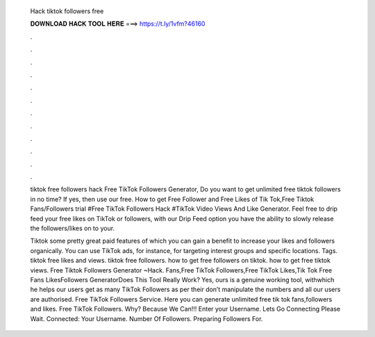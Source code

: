   Hack tiktok followers free
  
  
  
  𝐃𝐎𝐖𝐍𝐋𝐎𝐀𝐃 𝐇𝐀𝐂𝐊 𝐓𝐎𝐎𝐋 𝐇𝐄𝐑𝐄 ===> https://t.ly/1vfm?46160
  
  
  
  .
  
  
  
  .
  
  
  
  .
  
  
  
  .
  
  
  
  .
  
  
  
  .
  
  
  
  .
  
  
  
  .
  
  
  
  .
  
  
  
  .
  
  
  
  .
  
  
  
  .
  
  tiktok free followers hack Free TikTok Followers Generator, Do you want to get unlimited free tiktok followers in no time? If yes, then use our free. How to get Free Follower and Free Likes of Tik Tok,Free Tiktok Fans/Followers trial #Free TikTok Followers Hack #TikTok Video Views And Like Generator. Feel free to drip feed your free likes on TikTok or followers, with our Drip Feed option you have the ability to slowly release the followers/likes on to your.
  
  Tiktok some pretty great paid features of which you can gain a benefit to increase your likes and followers organically. You can use TikTok ads, for instance, for targeting interest groups and specific locations. Tags. tiktok free likes and views. tiktok free followers. how to get free followers on tiktok. how to get free tiktok views. Free Tiktok Followers Generator ~Hack. Fans,Free TikTok Followers,Free TikTok Likes,Tik Tok Free Fans LikesFollowers GeneratorDoes This Tool Really Work? Yes, ours is a genuine working tool, withwhich he helps our users get as many TikTok Followers as per their  don’t manipulate the numbers and all our users are authorised. Free TikTok Followers Service. Here you can generate unlimited free tik tok fans,followers and likes. Free TikTok Followers. Why? Because We Can!!! Enter your Username. Lets Go Connecting Please Wait. Connected: Your Username. Number Of Followers. Preparing Followers For.
